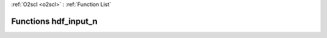 :ref:`O2scl <o2scl>` : :ref:`Function List`

Functions hdf_input_n
=====================

.. doxygenfunction:: hdf_input_n(hdf_file &hf, o2scl::prob_dens_mdim_amr<vec_t, mat_t> &p, std::string &name)

.. doxygenfunction:: hdf_input_n(hdf_file &hf, o2scl::table<vec_t> &t, std::string &name)

.. doxygenfunction:: hdf_input_n(hdf_file &hf, o2scl::table_units<vec_t> &t, std::string &name)

.. doxygenfunction:: hdf_input_n(hdf_file &hf, o2scl::hist &h, std::string &name)

.. doxygenfunction:: hdf_input_n(hdf_file &hf, o2scl::hist_2d &h, std::string &name)

.. doxygenfunction:: hdf_input_n(hdf_file &hf, o2scl::table3d &h, std::string &name)

.. doxygenfunction:: hdf_input_n(hdf_file &hf, o2scl::expval_scalar &h, std::string &name)

.. doxygenfunction:: hdf_input_n(hdf_file &hf, o2scl::expval_vector &h, std::string &name)

.. doxygenfunction:: hdf_input_n(hdf_file &hf, o2scl::expval_matrix &h, std::string &name)

.. doxygenfunction:: hdf_input_n(hdf_file &hf, o2scl::uniform_grid<double> &h, std::string &name)

.. doxygenfunction:: hdf_input_n(hdf_file &hf, std::vector<o2scl::contour_line> &cl, std::string &name)

.. doxygenfunction:: hdf_input_n(hdf_file &hf, std::vector<o2scl::edge_crossings> &ec, std::string &name)

.. doxygenfunction:: hdf_input_n(hdf_file &hf, o2scl::tensor_grid<std::vector<double>, std::vector<size_t>> &t, std::string &name)


